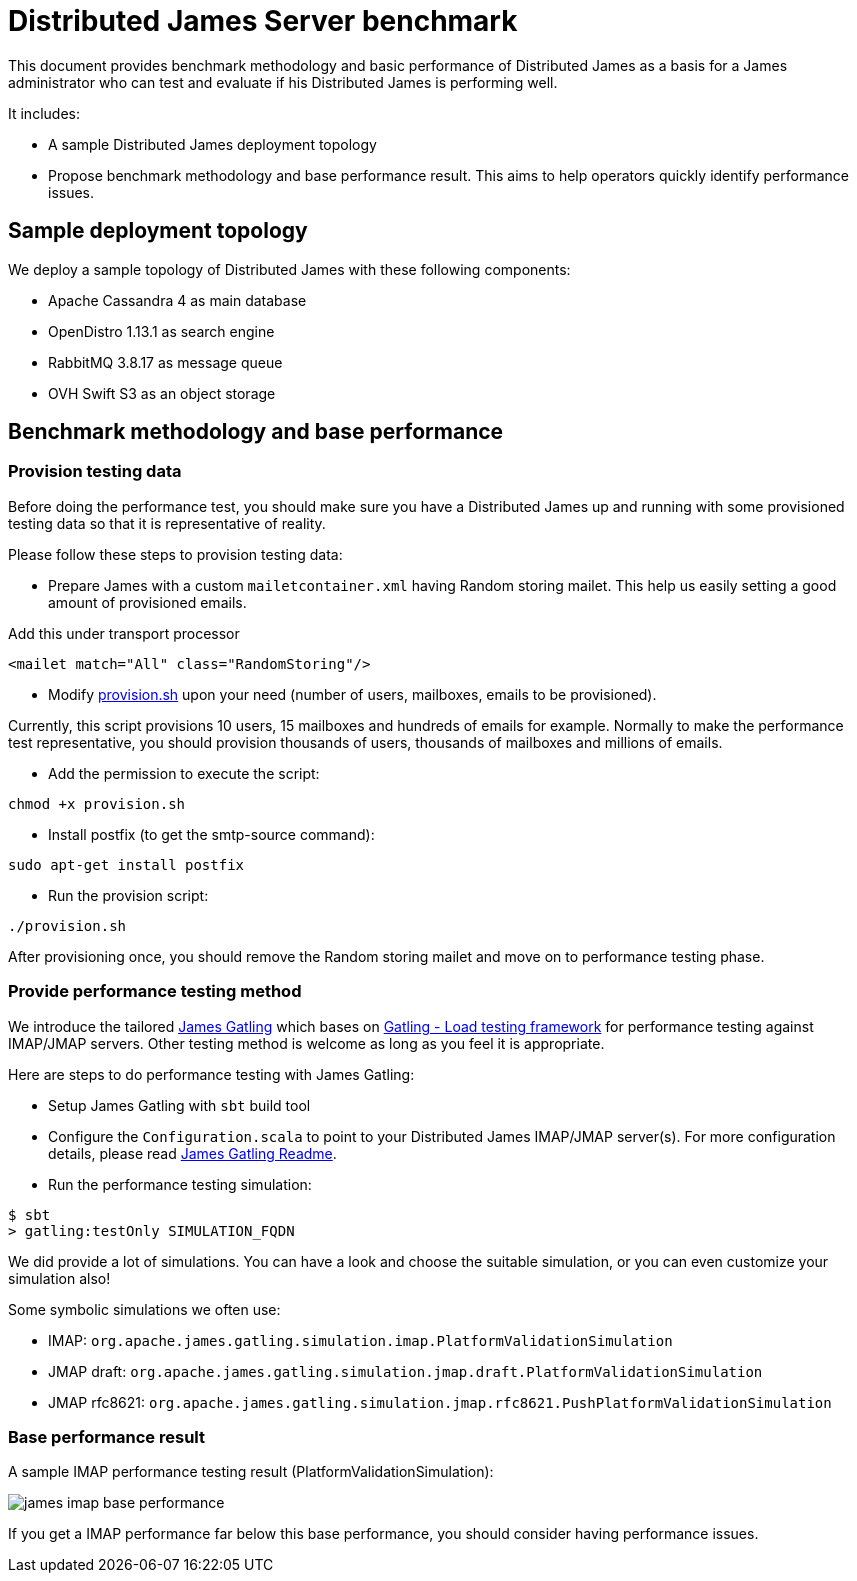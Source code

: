= Distributed James Server benchmark
:navtitle: James benchmarks

This document provides benchmark methodology and basic performance of Distributed James as a basis for a James administrator who
can test and evaluate if his Distributed James is performing well.

It includes:

* A sample Distributed James deployment topology
* Propose benchmark methodology and base performance result. This aims to help operators quickly identify
performance issues.

== Sample deployment topology

We deploy a sample topology of Distributed James with these following components:

- Apache Cassandra 4 as main database
- OpenDistro 1.13.1 as search engine
- RabbitMQ 3.8.17 as message queue
- OVH Swift S3 as an object storage

== Benchmark methodology and base performance

=== Provision testing data

Before doing the performance test, you should make sure you have a Distributed James up and running with some provisioned testing
data so that it is representative of reality.

Please follow these steps to provision testing data:

* Prepare James with a custom `mailetcontainer.xml` having Random storing mailet. This help us easily setting a good amount of
provisioned emails.

Add this under transport processor
----
<mailet match="All" class="RandomStoring"/>
----

* Modify https://github.com/apache/james-project/tree/master/server/apps/distributed-app/docs/modules/ROOT/pages/benchmark/provision.sh[provision.sh]
upon your need (number of users, mailboxes, emails to be provisioned).

Currently, this script provisions 10 users, 15 mailboxes and hundreds of emails for example. Normally to make the performance test representative, you
should provision thousands of users, thousands of mailboxes and millions of emails.

* Add the permission to execute the script:
----
chmod +x provision.sh
----

* Install postfix (to get the smtp-source command):
----
sudo apt-get install postfix
----

* Run the provision script:
----
./provision.sh
----

After provisioning once, you should remove the Random storing mailet and move on to performance testing phase.

=== Provide performance testing method

We introduce the tailored https://github.com/linagora/james-gatling[James Gatling] which bases on https://gatling.io/[Gatling - Load testing framework]
for performance testing against IMAP/JMAP servers. Other testing method is welcome as long as you feel it is appropriate.

Here are steps to do performance testing with James Gatling:

* Setup James Gatling with `sbt` build tool

* Configure the `Configuration.scala` to point to your Distributed James IMAP/JMAP server(s). For more configuration details, please read
https://github.com/linagora/james-gatling#readme[James Gatling Readme].

* Run the performance testing simulation:
----
$ sbt
> gatling:testOnly SIMULATION_FQDN
----

We did provide a lot of simulations. You can have a look and choose the suitable simulation, or you can even customize your simulation also!

Some symbolic simulations we often use:

* IMAP: `org.apache.james.gatling.simulation.imap.PlatformValidationSimulation`
* JMAP draft: `org.apache.james.gatling.simulation.jmap.draft.PlatformValidationSimulation`
* JMAP rfc8621: `org.apache.james.gatling.simulation.jmap.rfc8621.PushPlatformValidationSimulation`

=== Base performance result

A sample IMAP performance testing result (PlatformValidationSimulation):

image::james-imap-base-performance.png[]

If you get a IMAP performance far below this base performance, you should consider having performance issues.

